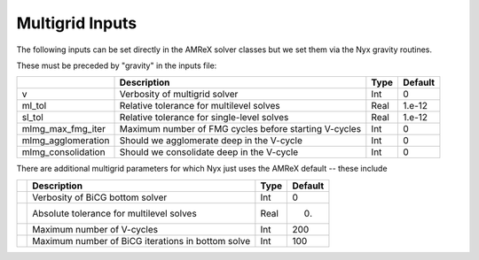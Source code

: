 .. _Chap:InputsMultigrid:

Multigrid Inputs
================

The following inputs can be set directly in the AMReX solver classes but we set them via the Nyx gravity routines.

These must be preceded by "gravity" in the inputs file:

+----------------------+-----------------------------------------------------------------------+-------------+--------------+
|                      | Description                                                           |   Type      | Default      |
+======================+=======================================================================+=============+==============+
| v                    |  Verbosity of multigrid solver                                        |    Int      |   0          |
+----------------------+-----------------------------------------------------------------------+-------------+--------------+
| ml_tol               |  Relative tolerance for multilevel solves                             |    Real     |   1.e-12     | 
+----------------------+-----------------------------------------------------------------------+-------------+--------------+
| sl_tol               |  Relative tolerance for single-level solves                           |    Real     |   1.e-12     | 
+----------------------+-----------------------------------------------------------------------+-------------+--------------+
| mlmg_max_fmg_iter    |  Maximum number of FMG cycles before starting V-cycles                |    Int      |   0          | 
+----------------------+-----------------------------------------------------------------------+-------------+--------------+
| mlmg_agglomeration   |  Should we agglomerate deep in the V-cycle                            |    Int      |   0          | 
+----------------------+-----------------------------------------------------------------------+-------------+--------------+
| mlmg_consolidation   |  Should we consolidate deep in the V-cycle                            |    Int      |   0          | 
+----------------------+-----------------------------------------------------------------------+-------------+--------------+

There are additional multigrid parameters for which Nyx just uses the AMReX default -- these include 

+----------------------+-----------------------------------------------------------------------+-------------+--------------+
|                      | Description                                                           |   Type      | Default      |
+======================+=======================================================================+=============+==============+
|                      |  Verbosity of BiCG bottom solver                                      |    Int      |   0          |
+----------------------+-----------------------------------------------------------------------+-------------+--------------+
|                      |  Absolute tolerance for multilevel solves                             |    Real     |   0.         | 
+----------------------+-----------------------------------------------------------------------+-------------+--------------+
|                      |  Maximum number of V-cycles                                           |    Int      |   200        | 
+----------------------+-----------------------------------------------------------------------+-------------+--------------+
|                      |  Maximum number of BiCG iterations in bottom solve                    |    Int      |   100        | 
+----------------------+-----------------------------------------------------------------------+-------------+--------------+
